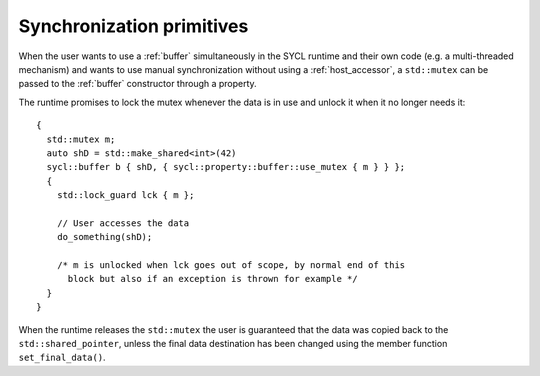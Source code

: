 ..
  Copyright 2023 The Khronos Group Inc.
  SPDX-License-Identifier: CC-BY-4.0

.. _syncronization-primitives:

**************************
Synchronization primitives
**************************

When the user wants to use a :ref:`buffer` simultaneously
in the SYCL runtime and their own code (e.g. a multi-threaded
mechanism) and wants to use manual synchronization without
using a :ref:`host_accessor`, a ``std::mutex`` can be passed
to the :ref:`buffer` constructor through a property.

The runtime promises to lock the mutex whenever the data is
in use and unlock it when it no longer needs it:

::

  {
    std::mutex m;
    auto shD = std::make_shared<int>(42)
    sycl::buffer b { shD, { sycl::property::buffer::use_mutex { m } } };
    {
      std::lock_guard lck { m };

      // User accesses the data
      do_something(shD);

      /* m is unlocked when lck goes out of scope, by normal end of this
        block but also if an exception is thrown for example */
    }
  }

When the runtime releases the ``std::mutex`` the user is guaranteed that the
data was copied back to the ``std::shared_pointer``, unless the final data
destination has been changed using the member function ``set_final_data()``.

.. seealso:: |SYCL_SYNC_PRIMITIVES|
